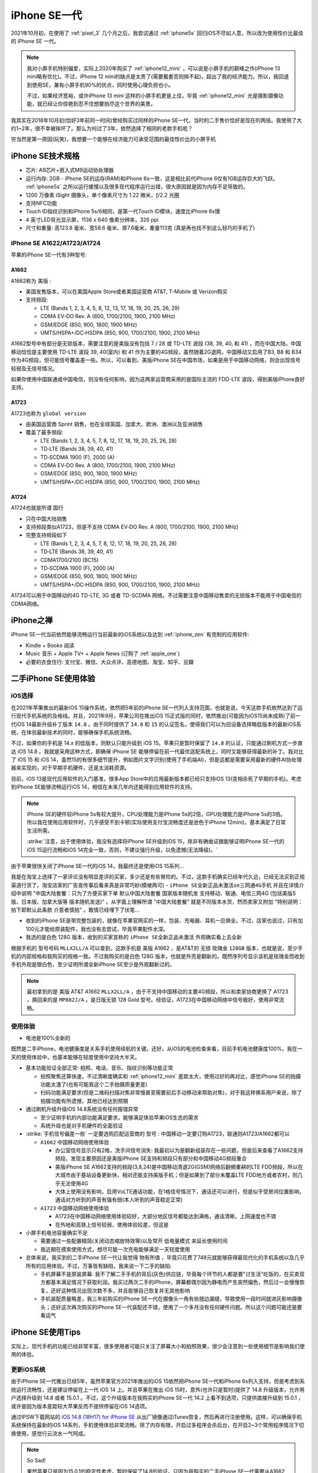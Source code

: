 .. _iphone_se1:

================
iPhone SE一代
================

2021年10月初，在使用了 :ref:`pixel_3` 几个月之后，我尝试通过 :ref:`iphone5s` 回归iOS不尽如人意，所以改为使用性价比最佳的 iPhone SE 一代。

.. note::

   我对小屏手机特别偏爱，实际上2020年购买了 :ref:`iphone12_mini` ，可以说是小屏手机的巅峰之作(iPhone 13 mini略有优化)。不过，iPhone 12 mini的缺点是太贵了(需要戴套否则摔不起)，超出了我的经济能力。所以，我回退到使用SE，兼有小屏手机90%的优点，同时使用心理负担也小。

   不过，如果经济宽裕，或许iPhone 13 mini 这样的小屏手机更是上佳，毕竟 :ref:`iphone12_mini` 光是摄影摄像功能，就已经让你惊艳到忍不住想要拍尽这个世界的美景。

我其实在2018年10月初(恰好3年前同一时间)曾经购买过同样的iPhone SE一代，当时的二手售价恰好是现在的两倍。我使用了大约1~2年，很不幸被摔坏了。那么为何过了3年，依然选择了相同的老款手机呢？

穷当然是第一原因(玩笑)，我想要一个能够在经济能力可承受范围的最佳性价比的小屏手机

.. figure:: ../../_static/apple/iphone/iphone-se-colors.jpg
   :scale: 50

iPhone SE技术规格
==================

- 芯片: A9芯片+嵌入式M9运动协处理器
- 运行内存: 2GB - iPhone SE的运存(RAM)和iPhone 6s一致，这是相比前代iPhone 6仅有1GB运存巨大的飞跃。 :ref:`iphone5s` 之所以运行缓慢以及很多现代程序运行出错，很大原因就是因为内存不足导致的。
- 1200 万像素 iSight 摄像头，单个像素尺寸为 1.22 微米，ƒ/2.2 光圈
- 支持NFC功能
- Touch ID指纹识别和iPhone 5s/6相同，是第一代Touch ID模块，速度比iPhone 6s慢
- 4 英寸LED背光显示屏，1136 x 640 像素分辨率，326 ppi
- 尺寸和重量: 高123.8 毫米、宽58.6 毫米、厚7.6毫米，重量113克 (真是再也找不到这么轻巧的手机了)

iPhone SE A1622/A1723/A1724
------------------------------

苹果的iPhone SE一代有3种型号:

A1662 
~~~~~~~~

A1662称为 ``美版`` :

- 美国发售版本，可以在美国Apple Store或者美国运营商 AT&T, T-Mobile 或 Verizon购买
- 支持频段: 

  - LTE (Bands 1, 2, 3, 4, 5, 8, 12, 13, 17, 18, 19, 20, 25, 26, 29)
  - CDMA EV‑DO Rev. A  (800, 1700/2100, 1900, 2100 MHz)
  - GSM/EDGE (850, 900, 1800, 1900 MHz)
  - UMTS/HSPA+/DC‑HSDPA (850, 900, 1700/2100, 1900, 2100 MHz)

A1662型号中有部分是无锁版本，需要注意的是美版没有包括  7 / 28 或 TD-LTE 波段 (38, 39, 40, 和 41) ，而在中国大陆，中国移动恰恰是主要使用 TD-LTE 波段 39, 40(室内) 和 41 作为主要的4G频段，虽然随着2G退网，中国移动又启用了B3, B8 和 B34 作为4G频段，但可能信号覆盖差一些。所以，可以看到，美版iPhone SE在中国市场，如果是用于中国移动网络，则会出现信号较弱及无信号情况。

如果你使用中国联通或中国电信，则没有任何影响，因为这两家运营商采用的是国际主流的 FDD-LTE 波段，得到美版iPhone良好支持。

A1723
~~~~~~~~

A1723也称为 ``global version`` 

- 由美国运营商 Sprint 销售，也在全球英国、加拿大、欧洲、澳洲以及亚洲销售
- 覆盖了最多频段:

  - LTE (Bands 1, 2, 3, 4, 5, 7, 8, 12, 17, 18, 19, 20, 25, 26, 28)
  - TD‑LTE (Bands 38, 39, 40, 41)
  - TD‑SCDMA 1900 (F), 2000 (A)
  - CDMA EV‑DO Rev. A (800, 1700/2100, 1900, 2100 MHz)
  - GSM/EDGE (850, 900, 1800, 1900 MHz)
  - UMTS/HSPA+/DC‑HSDPA (850, 900, 1700/2100, 1900, 2100 MHz)

A1724
~~~~~~~~

A1724也就是所谓 ``国行``

- 只在中国大陆销售
- 支持频段类似A1723，但是不支持 CDMA EV‑DO Rev. A (800, 1700/2100, 1900, 2100 MHz)
- 完整支持频段如下

  - LTE (Bands 1, 2, 3, 4, 5, 7, 8, 12, 17, 18, 19, 20, 25, 26, 28)
  - TD‑LTE (Bands 38, 39, 40, 41)
  - CDMA1700/2100 (BC15)
  - TD‑SCDMA 1900 (F), 2000 (A)
  - GSM/EDGE (850, 900, 1800, 1900 MHz)
  - UMTS/HSPA+/DC‑HSDPA (850, 900, 1700/2100, 1900, 2100 MHz)

A1724可以用于中国移动的4G TD-LTE, 3G 或者 TD-SCDMA 网络。不过需要注意中国移动售卖的无锁版本不能用于中国电信的CDMA网络。

iPhone之禅
===========

iPhone SE一代当前依然能够流畅运行当前最新的iOS系统以及达到 :ref:`iphone_zen` 有克制的应用软件:

- Kindle + Books 阅读
- Music 音乐 + Apple TV+ + Apple News (订购了 :ref:`apple_one`)
- 必要的衣食住行: 支付宝、微信、大众点评、高德地图、淘宝、知乎、豆瓣

二手iPhone SE使用体验
======================

iOS选择
---------

在2021年苹果推出的最新iOS 15操作系统，依然把5年前的iPhone SE一代列入支持范围，也就是说，今天这款手机依然达到了运行现代手机系统的及格线。并且，2021年9月，苹果公司在推出iOS 15正式版的同时，依然推出(可能因为iOS15尚未成熟)了前一代iOS 14最新升级补丁版本 ``14.8`` 。由于同时提供了 ``14.8`` 和 ``15``
的认证签名，使得我们可以为旧设备选择略低版本的最新iOS系统，在体验最新技术的同时，能够确保手机系统流畅。

不过，如果你的手机是 14.x 的低版本，则默认只能升级到 iOS 15。苹果只是暂时保留了 ``14.8`` 的认证，只能通过刷机方式一步直达 iOS 14.8 。我就是采用这种方式，即确保 iPhone SE 能够停留在前一代最优适配系统上，同时又能够获得最新的补丁。我对比了 iOS 15 和 iOS
14，虽然15的有很多细节提升，例如图片文字识别(使用了手机端AI)，但是这都是需要采用最新的硬件AI协处理器来实现的，对于早期手机硬件，还是太消耗资源。

目前，iOS 13是现代应用软件的入门基准，很多App Store中的应用最新版本都已经只支持iOS 13(变相杀死了早期的手机)。考虑到iPhone SE能够流畅运行iOS 14，相信在未来几年内还能得到应用软件的支持。

.. note::

   iPhone SE的硬件较iPhone 5s有较大提升，CPU处理能力是iPhone 5s的2倍，GPU处理能力是iPhone 5s的3倍。所以我在使用应用软件时，几乎感受不到卡顿(实际使用支付宝流畅度还是逊色于iPhone 12mini)，基本满足了日常生活所需。

   :strike:`注意，出于使用体验，我没有选择将iPhone SE升级到iOS 15，除非有确凿证据能够证明iPhone SE一代的iOS 15运行流畅和iOS 14完全一致，否则，不建议强行升级，以免遗憾(无法降级)。`

由于苹果很快关闭了iPhone SE一代的iOS 14，我最终还是使用iOS 15系列...

我是在淘宝上选择了一家评论没有明显差评的买家，多少还是有些冒险的。不过，这款手机确实已经年代久远，已经无法买到正规渠道行货了。淘宝店家的广告宣传事后看来真是非常巧妙(模棱两可) - ``iPhone SE全新正品未激活se三网通4G手机`` 并且在详情介绍中说明 "中国大陆套餐：只为了方便买家下单 默认中国大陆套餐 国家版本随机发 支持移动、联通、电信三网4G (包括美版S版、日本版、加拿大版等 版本随机发送)" 。从字面上理解所谓 "中国大陆套餐" 就是不同版本水货，然而卖家又附加 "特别说明：拍下即默认此条款 介意者慎拍" 。敢情已经埋下了伏笔... 

- 收到的iPhone SE是带完整包装的，就像在苹果官网买的一样，包装、充电器、耳机一应俱全。不过，店家也说过，只有加100元才能给原装配件，我也没有去尝试，毕竟苹果配件水深。

- 我选的是白色 128G 版本，收到的买家宣称的 ``iPhone SE全新正品未激活`` 外观确实看上去全新

根据手机的 ``型号号码`` ``MLLX2LL/A`` 可以查到，这款手机是 美版 A1662 ，是AT&T的 ``无锁`` ``玫瑰金`` ``128GB``  版本，也就是说，至少手机的内部规格和我购买的规格一致。不过我购买的是白色 128G 版本，也就是外壳是翻新的。既然序列号显示该机是玫瑰金而收到手机外观是银白色，至少证明所谓全新iPhone SE至少是外观翻新过的。

.. note::

   最初拿到的是 美版 AT&T A1662 ``MLLX2LL/A`` ，由于不支持中国移动的主要4G频段，所以和卖家协商更换了 A1723 ，换回来的是 ``MP882J/A`` ，是日版无锁 128 Gold 型号。经验证，A1723在中国移动网络中信号极好，使用非常流畅。

使用体验
----------

- 电池是100%全新的

既然是二手iPhone，电池健康度是关系手机使用续航的关键。还好，从iOS的电池检查来看，目前手机电池健康度100%，我在一天的使用体验中，也基本能够在轻度使用中坚持大半天。

- 基本功能验证全部正常: 拍照、电话、音乐、指纹识别等功能正常

  - 拍照聚焦还算快速，不过清晰度确实和 :ref:`iphone12_mini` 差距太大，使用过好的再对比，感觉iPhone SE的拍摄功能太渣了(也有可能我这个二手拍摄质量更差)
  - 扫码功能满足要求(但是二维码扫描对焦非常慢甚至需要前后手动移动来帮助对焦)，对于我这样佛系用户来说，除了拍摄功能有所遗憾，其他已经达到预期

- 通过刷机升级升级iOS 14.8系统没有任何报错异常

  - 至少证明手机的内部功能满足要求，能够满足体验苹果iOS生态的需求
  - 系统升级也是对手机硬件的全面验证

- :strike:`手机信号偏差一些` 一定要选购匹配运营商的 ``型号`` : 中国移动一定要订购A1723，联通则A1723/A1662都可以

  - ``A1662`` 中国移动网络使用体验

    - 办公室信号显示只有2格，洗手间信号消失: 我最初以为是翻新组装存在一些问题，但是后来查看了A1662支持频段，发现主要原因还是美版iPhone SE支持和频段只有部分和中国移动4G频段重合
    - 美版iPhone SE A1662支持的频段(3,8,24)是中国移动清退2G(GSM)网络后翻頻重耕的LTE FDD频段，所以在大城市由于基站设备更新快，相对还能支持美版手机；但是如果到了部分未覆盖LTE FDD地方或者农村，则几乎无法使用4G
    - 大体上使用没有影响，启用VoLTE通话功能，在1格信号情况下，通话还可以进行，但是似乎受房间位置影响，通话对方听到的声音有强有弱(本人听到的声音稳定正常)

  - ``A1723`` 中国移动网络使用体验

    - A1723在中国移动网络使用体验较好，大部分地区信号都能达到满格，通话清晰，上网速度也不错
    - 在外地和高铁上信号较弱，使用体验较差，但这是

- 小屏手机电池容量确实不足

  - 需要通过一些配置精简(关闭动态缩放特效等)以及常开 ``低电量模式`` 来延长使用时间
  - 我近期在摸索使用方式，想尽可能一次充电能够满足一天轻度使用

- 总体来说，我买到的二手iPhone SE一代让我觉得 ``物有所值`` ，毕竟只花费了748元就能够获得最现代化的手机系统以及几乎所有的应用体验。不过，万事皆有缺陷，我来说一下二手的缺陷:

  - 手机屏幕不是原装屏幕: 我不了解二手手机的背后(灰色)供应链，毕竟每个环节的人都是要"讨生活"吃饭的，在买卖双方都基本满足情况下获取利润。我买过两次二手的iPhone，屏幕都偶尔因为静电而产生突然偏色，然后过一会慢慢恢复。还好这种情况出现次数不多，并且能够自己恢复并无其他影响
  - 手机装配质量略差，我三年前购买的iPhone SE一代在摄像头一角有些翘边漏缝，导致使用一段时间就进灰影响摄像头；还好这次再次购买的iPhone SE一代装配还不错，使用了一个多月没有任何硬件问题。所以这个问题可能还是要看运气

iPhone SE使用Tips
===================

实际上，现代手机的功能已经非常丰富，很多使用者可能只关注了屏幕大小和拍照效果，很少会注意到一些使用细节是影响我们使用的体验。

更新iOS系统
--------------

由于iPhone SE一代推出已经5年，虽然苹果官方2021年推出的iOS 15依然把iPhone SE一代和iPhone 6s列入支持，但是考虑到系统运行流畅性，还是建议停留在上一代 iOS 14 上。并且苹果在推出 iOS 15时，意外(也许只是暂时)提供了 14.8 升级版本，允许用户选择升级到 14.8 或者 15.0.1 。不过，这个升级版本在我购买的iPhone SE一代 14.2 上看不到选项，只提供直接升级到 15.0.1 ，或许是因为版本差距较大苹果反而不提供停留在iOS 14选项。

通过IPSW下载网站的 `iOS 14.8 (18H17) for iPhone SE <https://ipsw.me/download/iPhone8,4/18H17>`_ 从出厂镜像通过iTunes恢复，然后再进行注册使用。这样，可以确保手机系统保持在最新的iOS 14系列，手机使用体验非常流畅。除了内存有限，开启过多程序会杀后台，在开启2~3个常用程序情况下切换使用，感觉行云流水一气呵成。

.. note::

   So Sad!

   果然苹果只是因为15.0.1的稳定性考虑，暂时保留了14.8的验证。只因为我购买的二手iPhone SE一代需要从A1662更换成A1723，快递一个来回，恰好在10月12日上午收到返回的手机。而苹果在10月12日凌晨发布了 15.0.2 版本，同时关闭了 14.8 的验证。仅仅差半天，永久错过了升级停留在iOS 14.8的窗口!!!

   只能升级到 iOS 15 系列了，让我来看看iPhone SE一代是否能够再战3年!!!

由于错过了停留在iOS 14的验证窗口期，我使用的iPhone SE一代最终还是跟随iOS前进的脚步升级到了iOS 15系列。不过，iOS 15整体上运行效率很高，在这么陈旧的硬件上运行依然非常流畅。除了一些联网应用切换操作时候有卡顿，其他时候完全满足我的使用需求。总之，iPhone SE一代使用iOS 15完全没有问题(不吹毛求疵)，至少使用到2022年iOS15软件生命周期结束前没有问题。


VoLTE
--------

由于中国移动运营商裁撤2G网络，目前国内必须使用激活4G VoLTE功能的手机才能正常通话。好在iPhone 6开始，苹果已经全面支持VoLTE，iPhone SE也不在话下。

开启VoLTE: ``设置`` => ``蜂窝网络`` => ``蜂窝数据选项`` => ``语音与数据`` => ``4G`` & ``VoLTE``

成功开启VoLTE的标志是在电话通话过程中，依然能够通过4G上网。并且语音效果要明显好于2G的语音通话。

NFC
------

NFC是一个很容易被人忽视，但是实际上在都市生活中非常有用的功能。首先，使用公交卡的轨道交通和公共汽车交通，都是支持NFC。也就是说，出门不需要带公交卡，只需要一部支持NFC的手机即可。通过激活iOS中的 ``钱包`` 功能，添加信用卡和交通卡，就可以实现交通卡在线充值和随时使用，过地铁闸机，只需要潇洒一挥。

所谓Apple Pay也是通过NFC实现的。虽然现在生活中大家都习惯使用二维码扫码支付，但是实际上NFC方式的Apple Pay更方便安全，只是支持商家太少了。

续航
-------

iPhone SE的手机屏幕只有4英寸，1136 x 640 像素分辨率，326 ppi，带来便利的一点是单手握持操作方便，同时也相应带来耗电较少的优势(原因是显示屏较小消耗电能较少)。不过，电池容量还是太小了，所以为了能够延长iPhone SE的单次充电使用时长，可以尝试以下一些策略

- 避免滑动关闭后台: iOS的运行机制和Android不同，显示的后台运行程序实际是冻结状态，不消耗CPU资源，占用内存资源也较少，如果滑动关闭后台程序反而导致重新启动加载耗时和电力消耗
- 关闭 ``后台APP刷新`` : 原因是iOS通知机制完全不依赖应用后台刷新，这种后台App刷新只是为了应用程序能够在后台静默下载内容，但是往往被国产应用用于提前下载广告以及视频缓冲，对于我个人使用完全没有必要，白白浪费电能以及网络带宽
- 对于iPhone SE使用的LCD屏幕，由于白色和黑色显示都是需要背板发光，所以消耗电能相近，甚至因为黑色背景肉眼查看文字不便，反而调高了屏幕亮度导致更多耗能。所以对于iPhone SE，选择浅色背景并且在阅读软件选择浅黄色背景黑色字体，则更容易调低亮度节约电能。不过，如果你使用OLED屏幕(例如 :ref:`iphone12_mini` )则建议采用深色背景，因为OLED的黑色是真的不发光
- 关闭 Siri 功能
- 关闭显示特效以及动态壁纸，进一步降低耗能;我感觉关闭透明效果似乎对于节电很有帮助，其次关闭动态缩放功能加快切换观感
- 如非必要，全天候开启 ``低电量模式`` 可以降低后台应用活跃，明显减少电能消耗;不过，iPhone SE一代的硬件性能确实在发布5年以后偏弱，如果在使用支付宝等大量消耗资源的应用，还是需要关闭节点功能才能正常体验。我使用了 ``快捷方式`` 设置了开启wifi和开启蜂窝(同时打开蓝牙)，开启时同时关闭节点，就可以非常流畅地使用应用
- 关闭iOS系统默认的 ``抬起唤醒`` 功能，这个功能虽然方便观察消息，但是很多时候是误亮起屏幕，白白消耗电能
- 由于我不需要时时刻刻联网(我对社交软件比较厌烦，关闭了所有社交软件的通知功能)，所以配置了 ``捷径`` 一键关闭 ``wifi`` ``移动网络`` ``蓝牙`` 并同时启用 ``低电量模式`` ，这样不影响我使用手机阅读和听音乐，已经可以满足大多数时候的使用需求。仅在支付、共享单车、查阅网络资讯时候联网

通过这种 ``锱铢必较`` 的手段，轻度使用还是有可能达到一天一冲的效果。对于中度使用(主要是YouTube,RSS,阅读,音乐)，大致是一天 :strike:`1.5冲~2冲` 2冲。

运动健身
-----------

目前Apple Watch各系列都需要配合iPhone使用，并且最低入门iPhone系列就是iPhone 6s和iPhone SE，也就是说，即使使用5年前的iPhone SE，也能充分利用好Apple Watch进行各项健身运动。

.. note::

   苹果生态确实在自家产品中得到完美统一，特别是iPhone、Apple Watch、AirPods Pro完整实现了运动、音乐以及生活的全面覆盖，使用流畅体验绝佳。不过，目前(2021年底)AirPods Pro一代发布已久，二代传闻明年发布，确实不适合入手，只能等待...

   我暂时购买了 :ref:`jabra_sport_pulse` 运动蓝牙耳机，兼有心率检测功能，这样可以在运动时听音乐和记录心率，作为没有Apple Watch和AirPods Pro时期过渡。

HomePod和音乐
---------------

我购买了 HomePod mini 来听音乐和尝试一些智能家电功能，HomePod的入门配置手机也是iPhone SE。

真是非常犀利的一款手机，能够充分适配苹果生态，功能齐备，大有可为。

二手iPhone的缺憾
==================

虽然二手iPhone SE 1Gen 低廉的售价使得性价比非常突出，不过我在使用中依然发现存在 ``小小`` 的缺血:

- 手机 ``定位`` 功能偶尔会无法激活:

似乎是硬件稳定性问题，我购买的二手iPhone SE 1Gen，在使用的2个半月，大约发生过3次应用突然发生闪退问题，不论重启应用或手机都无法恢复。

第一次我以为是内存或者存储有坏块，那就比较悲剧了。不过，发现刷机恢复到出厂，则工作完全正常。因为手机还安装了公司都安全软件，也比较怀疑安全软件影响，所以恢复以后就没有再安装那种涉及底层改动的安全软件。

不过，第三次在餐厅刷支付宝时候出现无法打开支付宝支付码时，特别尴尬，我清理缓存依然发现打开不稳定，1~2秒就会退出。非常偶然，我发现系统自带的 ``天气``
应用能够显示指定城市的天气情况，但是根据定位显示天气的页面始终是空白卡住的。我这才发现，手机应用程序运行时，指示栏的定位图标始终没有出现。果然，地图应用也无法打开了(苹果内置地图闪退)。这也就能够解释为何突然间，支付宝、微信、大众点评应用都无法打开了: 因为这些应用运行都会读取定位数据，无法打开定位都会导致程序异常。

我尝试关闭定位，但是尴尬的是，设置功能中，要打开 ``private`` 功能首先要访问定位，而当前定位功能异常，连关闭设置页面也无法开启。

不得已，再次通过重新刷机方式恢复手机工作:

  - 好在，苹果手机只要充电同时连接局域网，就会自动进行icloud备份。以我的使用习惯，基本上每天都会自动备份一次
  - 所以，这种刷机方式恢复系统，每次只会损失1天的使用数据，影响及其轻微

目前，这是唯一一个比较严重影响使用体验的缺憾，不过，看在性价比上，我会依然坚持使用，直到这个手机无法工作为止，希望一直坚持到2026年。

- 手机屏幕冬季偶然会因为静电原因偏色:

不过，这个偏色情况很少见，只是在很冷且干燥的环境下，从口袋里拿出手机的短时间内会出现偏色，过一会会恢复正常。所以这个小小缺陷(应该是屏幕非原装导致)对使用体验影响不大，也就忍了。

我的愿望
===========

我希望这次购买的二手iPhone SE一代能够再使用四年半，支撑到2026年3月31日(上市10周年)!

也许这个奇迹真能实现，你说呢?

参考
=======

- `Apple iPhone SE (United States/A1662) 16, 32, 64, 128 GB* Specs <https://everymac.com/systems/apple/iphone/specs/apple-iphone-se-a1662-united-states-att-tmobile-verizon-specs.html?__cf_chl_captcha_tk__=pmd_0C9FUuYnKDx9i1hJmAOLRyns7z3KAY8RtMTYnEpOGoU-1633331739-0-gqNtZGzNAyWjcnBszQbR>`_
- `Apple - iPhone SE 128GB - Rose Gold (AT&T) <https://www.bestbuy.com/site/apple-iphone-se-128gb-rose-gold-at-t/5789714.p?skuId=5789714&intl=nosplash>`_
- `最全整理！四大运营商频段使用情况 <https://tech.sina.cn/csj/2020-01-06/doc-iihnzhha0718024.d.html>`_
- `4G有哪些频段？ <https://wukong.toutiao.com/question/6775595558070386944/>`_
- `Differences between iPhone SE Models (A1662, A1723, A1724) <https://www.techwalls.com/iphone-se-model-numbers-a1662-a1723-a1724-differences/>`_
- `TheiPhoneWiki: iPhone SE (1st generation) <https://www.theiphonewiki.com/wiki/IPhone_SE_(1st_generation)>`_

